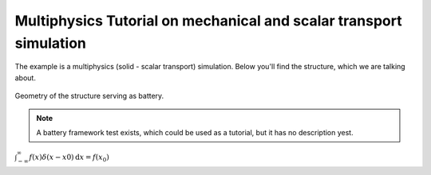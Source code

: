 .. _multiphysicstutorial:

Multiphysics Tutorial on mechanical and scalar transport simulation
====================================================================

The example is a multiphysics (solid - scalar transport) simulation.
Below you'll find the structure, which we are talking about.

.. figure:: figures/tutorial_battery.jpg
   :alt: Problem definition and geometrical setup
   :width: 500px
   :align: center

   Geometry of the structure serving as battery.

.. note::

   A battery framework test exists, which could be used as a tutorial,
   but it has no description yest.


:math:`\int_{-\infty}^{\infty} f(x) \delta(x-x0) \mathrm{d}x = f(x_0)`
